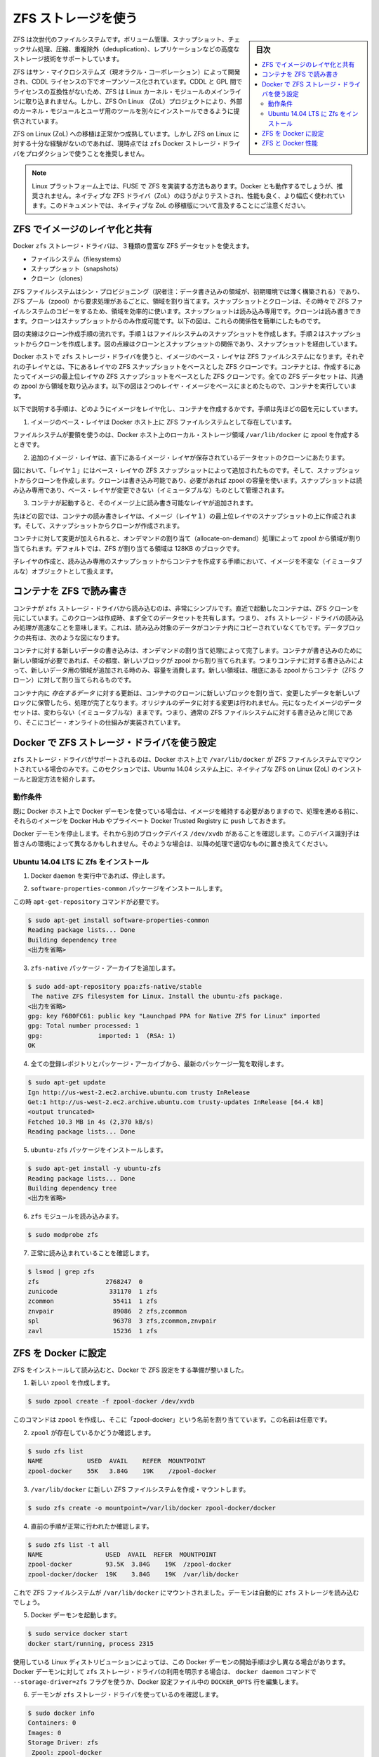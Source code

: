 .. -*- coding: utf-8 -*-
.. URL: https://docs.docker.com/engine/userguide/storagedriver/zfs-driver/
.. SOURCE: https://github.com/docker/docker/blob/master/docs/userguide/storagedriver/zfs-driver.md
   doc version: 1.10
      https://github.com/docker/docker/commits/master/docs/userguide/storagedriver/zfs-driver.md
.. check date: 2016/02/12
.. ---------------------------------------------------------------------------

.. Docker and ZFS in practice

.. _docker-and-zfs-in-practice:

========================================
ZFS ストレージを使う
========================================

.. sidebar:: 目次

   .. contents:: 
       :depth: 3
       :local:

.. ZFS is a next generation filesystem that supports many advanced storage technologies such as volume management, snapshots, checksumming, compression and deduplication, replication and more.

ZFS は次世代のファイルシステムです。ボリューム管理、スナップショット、チェックサム処理、圧縮、重複除外（deduplication）、レプリケーションなどの高度なストレージ技術をサポートしています。

.. It was created by Sun Microsystems (now Oracle Corporation) and is open sourced under the CDDL license. Due to licensing incompatibilities between the CDDL and GPL, ZFS cannot be shipped as part of the mainline Linux kernel. However, the ZFS On Linux (ZoL) project provides an out-of-tree kernel module and userspace tools which can be installed separately.

ZFS はサン・マイクロシステムズ（現オラクル・コーポレーション）によって開発され、CDDL ライセンスの下でオープンソース化されています。CDDL と GPL 間でライセンスの互換性がないため、ZFS は Linux カーネル・モジュールのメインラインに取り込まれません。しかし、ZFS On Linux （ZoL）プロジェクトにより、外部のカーネル・モジュールとユーザ用のツールを別々にインストールできるように提供されています。

.. The ZFS on Linux (ZoL) port is healthy and maturing. However, at this point in time it is not recommended to use the zfs Docker storage driver for production use unless you have substantial experience with ZFS on Linux.

ZFS on Linux (ZoL) への移植は正常かつ成熟しています。しかし ZFS on Linux に対する十分な経験がないのであれば、現時点では ``zfs`` Docker ストレージ・ドライバをプロダクションで使うことを推奨しません。

..    Note: There is also a FUSE implementation of ZFS on the Linux platform. This should work with Docker but is not recommended. The native ZFS driver (ZoL) is more tested, more performant, and is more widely used. The remainder of this document will relate to the native ZoL port.

.. note::

   Linux プラットフォーム上では、FUSE で ZFS を実装する方法もあります。Docker とも動作するでしょうが、推奨されません。ネイティブな ZFS ドライバ（ZoL）のほうがよりテストされ、性能も良く、より幅広く使われています。このドキュメントでは、ネイティブな ZoL の移植版について言及することにご注意ください。

.. Image layering and sharing with ZFS

.. _image-layering-and-sharing-with-zfs:

ZFS でイメージのレイヤ化と共有
==============================

.. The Docker zfs storage driver makes extensive use of three ZFS datasets:

Docker ``zfs`` ストレージ・ドライバは、３種類の豊富な ZFS データセットを使えます。

..    filesystems
    snapshots
    clones

* ファイルシステム（filesystems）
* スナップショット（snapshots）
* クローン（clones）

.. ZFS filesystems are thinly provisioned and have space allocated to them from a ZFS pool (zpool) via allocate on demand operations. Snapshots and clones are space-efficient point-in-time copies of ZFS filesystems. Snapshots are read-only. Clones are read-write. Clones can only be created from snapshots. This simple relationship is shown in the diagram below.

ZFS ファイルシステムはシン・プロビジョニング（訳者注：データ書き込みの領域が、初期環境では薄く構築される）であり、ZFS プール（zpool）から要求処理があるごとに、領域を割り当てます。スナップショットとクローンは、その時々で ZFS ファイルシステムのコピーをするため、領域を効率的に使います。スナップショットは読み込み専用です。クローンは読み書きできます。クローンはスナップショットからのみ作成可能です。以下の図は、これらの関係性を簡単にしたものです。

.. image:: ./images/zfs-clones.png
   :scale: 60%
   :alt: ZFS のクローン

.. The solid line in the diagram shows the process flow for creating a clone. Step 1 creates a snapshot of the filesystem, and step two creates the clone from the snapshot. The dashed line shows the relationship between the clone and the filesystem, via the snapshot. All three ZFS datasets draw space form the same underlying zpool.

図の実線はクローン作成手順の流れです。手順１はファイルシステムのスナップショットを作成します。手順２はスナップショットからクローンを作成します。図の点線はクローンとスナップショットの関係であり、スナップショットを経由しています。

.. On Docker hosts using the zfs storage driver, the base layer of an image is a ZFS filesystem. Each child layer is a ZFS clone based on a ZFS snapshot of the layer below it. A container is a ZFS clone based on a ZFS Snapshot of the top layer of the image it’s created from. All ZFS datasets draw their space from a common zpool. The diagram below shows how this is put together with a running container based on a two-layer image.

Docker ホストで ``zfs`` ストレージ・ドライバを使うと、イメージのベース・レイヤは ZFS ファイルシステムになります。それぞれの子レイヤとは、下にあるレイヤの ZFS スナップショットをベースとした ZFS クローンです。コンテナとは、作成するにあたってイメージの最上位レイヤの ZFS スナップショットをベースとした ZFS クローンです。全ての ZFS データセットは、共通の zpool から領域を取り込みます。以下の図は２つのレイヤ・イメージをベースにまとめたもので、コンテナを実行しています。

.. image:: ./images/zfs-pool.png
   :scale: 60%
   :alt: ZFS pool

.. The following process explains how images are layered and containers created. The process is based on the diagram above.

以下で説明する手順は、どのようにイメージをレイヤ化し、コンテナを作成するかです。手順は先ほどの図を元にしています。

..    The base layer of the image exists on the Docker host as a ZFS filesystem.

1. イメージのベース・レイヤは Docker ホスト上に ZFS ファイルシステムとして存在しています。

..    This filesystem consumes space from the zpool used to create the Docker host’s local storage area at /var/lib/docker.

ファイルシステムが要領を使うのは、Docker ホスト上のローカル・ストレージ領域 ``/var/lib/docker`` に zpool を作成するときです。

..    Additional image layers are clones of the dataset hosting the image layer directly below it.

2. 追加のイメージ・レイヤは、直下にあるイメージ・レイヤが保存されているデータセットのクローンにあたります。

..    In the diagram, “Layer 1” is added by making a ZFS snapshot of the base layer and then creating a clone from that snapshot. The clone is writable and consumes space on-demand from the zpool. The snapshot is read-only, maintaining the base layer as an immutable object.

図において、「レイヤ１」にはベース・レイヤの ZFS スナップショットによって追加されたものです。そして、スナップショットからクローンを作成します。クローンは書き込み可能であり、必要があれば zpool の容量を使います。スナップショットは読み込み専用であり、ベース・レイヤが変更できない（イミュータブルな）ものとして管理されます。

..    When the container is launched, a read-write layer is added above the image.

3. コンテナが起動すると、そのイメージ上に読み書き可能なレイヤが追加されます。

..    In the diagram above, the container’s read-write layer is created by making a snapshot of the top layer of the image (Layer 1) and creating a clone from that snapshot.

先ほどの図では、コンテナの読み書きレイヤは、イメージ（レイヤ１）の最上位レイヤのスナップショットの上に作成されます。そして、スナップショットからクローンが作成されます。

..    As changes are made to the container, space is allocated to it from the zpool via allocate-on-demand operations. By default, ZFS will allocate space in blocks of 128K.

コンテナに対して変更が加えられると、オンデマンドの割り当て（allocate-on-demand）処理によって zpool から領域が割り当てられます。デフォルトでは、ZFS が割り当てる領域は 128KB のブロックです。

.. This process of creating child layers and containers from read-only snapshots allows images to be maintained as immutable objects.

子レイヤの作成と、読み込み専用のスナップショットからコンテナを作成する手順において、イメージを不変な（イミュータブルな）オブジェクトとして扱えます。

.. Container reads and writes with ZFS

.. _container-reads-and-writes-with-zfs:

コンテナを ZFS で読み書き
==============================

.. Container reads with the zfs storage driver are very simple. A newly launched container is based on a ZFS clone. This clone initially shares all of its data with the dataset it was created from. This means that read operations with the zfs storage driver are fast – even if the data being read was copied into the container yet. This sharing of data blocks is shown in the diagram below.

コンテナが ``zfs`` ストレージ・ドライバから読み込むのは、非常にシンプルです。直近で起動したコンテナは、ZFS クローンを元にしています。このクローンは作成時、まず全てのデータセットを共有します。つまり、 ``zfs`` ストレージ・ドライバの読み込み処理が高速なことを意味します。これは、読み込み対象のデータがコンテナ内にコピーされていなくてもです。データブロックの共有は、次のような図になります。

.. image:: ./images/zpool-blocks.png
   :scale: 60%
   :alt: ZFS zpool ブロック

.. Writing new data to a container is accomplished via an allocate-on-demand operation. Every time a new area of the container needs writing to, a new block is allocated from the zpool. This means that containers consume additional space as new data is written to them. New space is allocated to the container (ZFS Clone) from the underlying zpool.

コンテナに対する新しいデータの書き込みは、オンデマンドの割り当て処理によって完了します。コンテナが書き込みのために新しい領域が必要であれば、その都度、新しいブロックが zpool から割り当てられます。つまりコンテナに対する書き込みによって、新しいデータ用の領域が追加される時のみ、容量を消費します。新しい領域は、根底にある zpool からコンテナ（ZFS クローン）に対して割り当てられるものです。

.. Updating existing data in a container is accomplished by allocating new blocks to the containers clone and storing the changed data in those new blocks. The original are unchanged, allowing the underlying image dataset to remain immutable. This is the same as writing to a normal ZFS filesystem and is an implementation of copy-on-write semantics.

コンテナ内に *存在するデータ* に対する更新は、コンテナのクローンに新しいブロックを割り当て、変更したデータを新しいブロックに保管したら、処理が完了となります。オリジナルのデータに対する変更は行われません。元になったイメージのデータセットは、変わらない（イミュータブルな）ままです。つまり、通常の ZFS ファイルシステムに対する書き込みと同じであり、そこにコピー・オンライトの仕組みが実装されています。

.. Configure Docker with the ZFS storage driver

.. _configure-docker-with-the-zfs-storage-driver:

Docker で ZFS ストレージ・ドライバを使う設定
==================================================

.. The zfs storage driver is only supported on a Docker host where /var/lib/docker is mounted as a ZFS filesystem. This section shows you how to install and configure native ZFS on Linux (ZoL) on an Ubuntu 14.04 system.

``zfs`` ストレージ・ドライバがサポートされるのは、Docker ホスト上で ``/var/lib/docker`` が ZFS ファイルシステムでマウントされている場合のみです。このセクションでは、Ubuntu 14.04 システム上に、ネイティブな ZFS on Linux (ZoL) のインストールと設定方法を紹介します。

.. Prerequisites

動作条件
----------

.. If you have already used the Docker daemon on your Docker host and have images you want to keep, push them Docker Hub or your private Docker Trusted Registry before attempting this procedure.

既に Docker ホスト上で Docker デーモンを使っている場合は、イメージを維持する必要がありますので、処理を進める前に、それらのイメージを Docker Hub やプライベート Docker Trusted Registry に ``push`` しておきます。

.. Stop the Docker daemon. Then, ensure that you have a spare block device at /dev/xvdb. The device identifier may be be different in your environment and you should substitute your own values throughout the procedure.

Docker デーモンを停止します。それから別のブロックデバイス ``/dev/xvdb`` があることを確認します。このデバイス識別子は皆さんの環境によって異なるかもしれません。そのような場合は、以降の処理で適切なものに置き換えてください。

.. Install Zfs on Ubuntu 14.04 LTS

Ubuntu 14.04 LTS に Zfs をインストール
----------------------------------------

..    If it is running, stop the Docker daemon.

1. Docker ``daemon`` を実行中であれば、停止します。

..    Install the software-properties-common package.

2. ``software-properties-common`` パッケージをインストールします。

この時 ``apt-get-repository``  コマンドが必要です。

..    This is required for the add-apt-repository command.

.. code-block:: bash

   $ sudo apt-get install software-properties-common
   Reading package lists... Done
   Building dependency tree
   <出力を省略>

..    Add the zfs-native package archive.

3. ``zfs-native`` パッケージ・アーカイブを追加します。

.. code-block:: bash

   $ sudo add-apt-repository ppa:zfs-native/stable
    The native ZFS filesystem for Linux. Install the ubuntu-zfs package.
   <出力を省略>
   gpg: key F6B0FC61: public key "Launchpad PPA for Native ZFS for Linux" imported
   gpg: Total number processed: 1
   gpg:               imported: 1  (RSA: 1)
   OK

..    Get the latest package lists for all registered repositories and package archives.

4. 全ての登録レポジトリとパッケージ・アーカイブから、最新のパッケージ一覧を取得します。

.. code-block:: bash

   $ sudo apt-get update
   Ign http://us-west-2.ec2.archive.ubuntu.com trusty InRelease
   Get:1 http://us-west-2.ec2.archive.ubuntu.com trusty-updates InRelease [64.4 kB]
   <output truncated>
   Fetched 10.3 MB in 4s (2,370 kB/s)
   Reading package lists... Done

..    Install the ubuntu-zfs package.

5. ``ubuntu-zfs`` パッケージをインストールします。

.. code-block:: bash

   $ sudo apt-get install -y ubuntu-zfs
   Reading package lists... Done
   Building dependency tree
   <出力を省略>

..    Load the zfs module.

6. ``zfs`` モジュールを読み込みます。

.. code-block:: bash

   $ sudo modprobe zfs

..    Verify that it loaded correctly.

7. 正常に読み込まれていることを確認します。

.. code-block:: bash

   $ lsmod | grep zfs
   zfs                  2768247  0
   zunicode              331170  1 zfs
   zcommon                55411  1 zfs
   znvpair                89086  2 zfs,zcommon
   spl                    96378  3 zfs,zcommon,znvpair
   zavl                   15236  1 zfs

.. Configure ZFS for Docker

.. _configure-zfs-for-docker:

ZFS を Docker に設定
==============================

.. Once ZFS is installed and loaded, you’re ready to configure ZFS for Docker.

ZFS をインストールして読み込むと、Docker で ZFS 設定をする準備が整いました。

..    Create a new zpool.

1. 新しい ``zpool`` を作成します。

.. code-block:: bash

   $ sudo zpool create -f zpool-docker /dev/xvdb

..    The command creates the zpool and gives it the name “zpool-docker”. The name is arbitrary.

このコマンドは ``zpool`` を作成し、そこに「zpool-docker」という名前を割り当てています。この名前は任意です。

..    Check that the zpool exists.

2. ``zpool`` が存在しているかどうか確認します。

.. code-block:: bash

   $ sudo zfs list
   NAME            USED  AVAIL    REFER  MOUNTPOINT
   zpool-docker    55K   3.84G    19K    /zpool-docker

..    Create and mount a new ZFS filesystem to /var/lib/docker.

3. ``/var/lib/docker`` に新しい ZFS ファイルシステムを作成・マウントします。

.. code-block:: bash

   $ sudo zfs create -o mountpoint=/var/lib/docker zpool-docker/docker

..    Check that the previous step worked.

4. 直前の手順が正常に行われたか確認します。

.. code-block:: bash

   $ sudo zfs list -t all
   NAME                 USED  AVAIL  REFER  MOUNTPOINT
   zpool-docker         93.5K  3.84G    19K  /zpool-docker
   zpool-docker/docker  19K    3.84G    19K  /var/lib/docker

..    Now that you have a ZFS filesystem mounted to /var/lib/docker, the daemon should automatically load with the zfs storage driver.

これで ZFS ファイルシステムが ``/var/lib/docker`` にマウントされました。デーモンは自動的に ``zfs`` ストレージを読み込むでしょう。

..    Start the Docker daemon.

5. Docker デーモンを起動します。

.. code-block:: bash

    $ sudo service docker start
    docker start/running, process 2315

..    The procedure for starting the Docker daemon may differ depending on the Linux distribution you are using. It is possible to force the Docker daemon to start with the zfs storage driver by passing the --storage-driver=zfs flag to the docker daemon command, or to the DOCKER_OPTS line in the Docker config file.

使用している Linux ディストリビューションによっては、この Docker デーモンの開始手順は少し異なる場合があります。Docker デーモンに対して ``zfs`` ストレージ・ドライバの利用を明示する場合は、 ``docker daemon`` コマンドで ``--storage-driver=zfs`` フラグを使うか、Docker 設定ファイル中の ``DOCKER_OPTS`` 行を編集します。

..    Verify that the daemon is using the zfs storage driver.

6. デーモンが ``zfs`` ストレージ・ドライバを使っているのを確認します。

.. code-block:: bash

   $ sudo docker info
   Containers: 0
   Images: 0
   Storage Driver: zfs
    Zpool: zpool-docker
    Zpool Health: ONLINE
    Parent Dataset: zpool-docker/docker
    Space Used By Parent: 27648
    Space Available: 4128139776
    Parent Quota: no
    Compression: off
   Execution Driver: native-0.2
   [...]

..    The output of the command above shows that the Docker daemon is using the zfs storage driver and that the parent dataset is the zpool-docker/docker filesystem created earlier.

先ほどの出力は、Docker デーモンが ``zfs`` ストレージ・ドライバを使っており、親データセットは先ほど作成した ``zpool-docker/docker``  ファイルシステムだと分かります。

.. Your Docker host is now using ZFS to store to manage its images and containers.

これで Docker ホストは、イメージとコンテナの管理・保管に ZFS を使います。

.. ZFS and Docker performance

.. _zfs-and-docker-performance:

ZFS と Docker 性能
====================

.. There are several factors that influence the performance of Docker using the zfs storage driver.

Docker で ``zfs`` ストレージ・ドライバを使うにあたり、パフォーマンスに影響を与えるいくつかの要素があります。

..    Memory. Memory has a major impact on ZFS performance. This goes back to the fact that ZFS was originally designed for use on big Sun Solaris servers with large amounts of memory. Keep this in mind when sizing your Docker hosts.

* **メモリ** 。ZFS の性能に、メモリはとても大きな影響があります。そもそもの事実として、本来の ZFS は、大きな Sun Solaris サーバ上で大容量のメモリを使うよう設計されていました。Docker ホストのサイジング時には、この点を忘れないでください。

..    ZFS Features. Using ZFS features, such as deduplication, can significantly increase the amount of memory ZFS uses. For memory consumption and performance reasons it is recommended to turn off ZFS deduplication. However, deduplication at other layers in the stack (such as SAN or NAS arrays) can still be used as these do not impact ZFS memory usage and performance. If using SAN, NAS or other hardware RAID technologies you should continue to follow existing best practices for using them with ZFS.

* **ZFS の機能** 。ZFS の機能、たとえば重複削除（deduplication）ではメモリで ZFS が使う容量が明らかに増加します。メモリの消費と性能面から、ZFS 重複削除の機能を無効にすることを推奨します。しかし、別のスタック上（SAN や NAS アレイ）のレイヤに対する重複削除は、ZFS のメモリ使用や性能に関する影響が無いので、利用できるでしょう。もし SAN、NAS、その他のハードウェア RAID 技術を使うのであれば、ZFS の利用にあたり、以下にある既知のベストプラクティスをご利用ください。

..    ZFS Caching. ZFS caches disk blocks in a memory structure called the adaptive replacement cache (ARC). The Single Copy ARC feature of ZFS allows a single cached copy of a block to be shared by multiple clones of a filesystem. This means that multiple running containers can share a single copy of cached block. This means that ZFS is a good option for PaaS and other high density use cases.

* **ZFS キャッシュ** 。ZFS はディスク・ブロックを、アダプティブ・リプレースメント・キャッシュ（ARC; adaptive replacement cache）と呼ばれるメモリ上の構造にキャッシュします。ZFS の *Single Copy ARC* 機能により、ブロックをコピーした単一キャッシュが、ファイルシステムの複数のクローンから共有されます。つまり、複数の実行チュのコンテナは、キャッシュされたブロックのコピーを共有できるのです。これが意味するのは、ZFS は PaaS や他の高密度の利用例にとっては良い選択肢となるでしょう。

..    Fragmentation. Fragmentation is a natural byproduct of copy-on-write filesystems like ZFS. However, ZFS writes in 128K blocks and allocates slabs (multiple 128K blocks) to CoW operations in an attempt to reduce fragmentation. The ZFS intent log (ZIL) and the coalescing of writes (delayed writes) also help to reduce fragmentation.

* **断片化** 。断片化は ZFS のようなコピー・オン・ライトなファイルシステムにおける、自然な副産物です。ZFS は 128KB のブロックに書き込みますが、slabs（複数の 128KB ブロック）をコピー・オン・ライト処理に割り当てるので、断片化を減らそうとしています。また、 ZFS intent log (ZIL) と書き込みの一体化も断片化を減らすものです。

..    Use the native ZFS driver for Linux. Although the Docker zfs storage driver supports the ZFS FUSE implementation, it is not recommended when high performance is required. The native ZFS on Linux driver tends to perform better than the FUSE implementation.

* **ネイティブな Linux 用 ZFS ドライバの使用** 。Docker ``zfs`` ストレージ・ドライバは ZFS FUSE 実装をサポートしているとはいえ、高い性能が必要な場合は推奨されません。ネイティブな Linux 用 ZFS ドライバは、FUSE 実装よりも良い性能でしょう。

.. The following generic performance best practices also apply to ZFS.

以下の一般的な性能に関するベストプラクティスは、ZFS でも適用できます。

..    Use of SSD. For best performance it is always a good idea to use fast storage media such as solid state devices (SSD). However, if you only have a limited amount of SSD storage available it is recommended to place the ZIL on SSD.

* **SSD** 。ベストな性能のために、SSD（ソリッド・ステート・デバイス）のような高速なストレージ・メディアを使うのは常に良い考えです。十分に利用可能な SSD ストレージ容量があるのなら、ZIL を SSD 上に置くことを推奨します。

..    Use Data Volumes. Data volumes provide the best and most predictable performance. This is because they bypass the storage driver and do not incur any of the potential overheads introduced by thin provisioning and copy-on-write. For this reason, you should place heavy write workloads on data volumes.

* **データ・ボリュームの使用** 。データ・ボリュームは最上かつ最も予測可能な性能を提供します。これは、ストレージ・ドライバを迂回し、シン・プロビジョニングやコピー・オン・ライト処理を行わないためです。そのため、データ・ボリューム上で重たい書き込みを場合に使うべきでしょう。

.. seealso:: 

   Docker and ZFS in practice
      https://docs.docker.com/engine/userguide/storagedriver/zfs-driver/